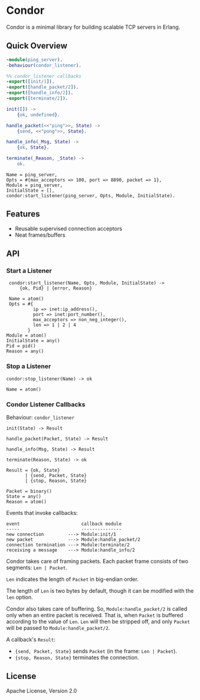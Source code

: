* Condor

  Condor is a minimal library for building scalable TCP servers in Erlang.

** Quick Overview

   #+BEGIN_SRC erlang
   -module(ping_server).
   -behaviour(condor_listener).

   %% condor_listener callbacks
   -export([init/1]).
   -export([handle_packet/2]).
   -export([handle_info/2]).
   -export([terminate/2]).

   init([]) ->
       {ok, undefined}.

   handle_packet(<<"ping">>, State) ->
       {send, <<"pong">>, State}.

   handle_info(_Msg, State) ->
       {ok, State}.

   terminate(_Reason, _State) ->
       ok.
   #+END_SRC

   #+BEGIN_SRC
   Name = ping_server,
   Opts = #{max_acceptors => 100, port => 8890, packet => 1},
   Module = ping_server,
   InitialState = [],
   condor:start_listener(ping_server, Opts, Module, InitialState).
   #+END_SRC

** Features

   - Reusable supervised connection acceptors
   - Neat frames/buffers

** API

*** Start a Listener

    #+BEGIN_SRC
    condor:start_listener(Name, Opts, Module, InitialState) ->
        {ok, Pid} | {error, Reason}

    Name = atom()
    Opts = #{
             ip => inet:ip_address(),
             port => inet:port_number(),
             max_acceptors => non_neg_integer(),
             len => 1 | 2 | 4
           }
   Module = atom()
   InitialState = any()
   Pid = pid()
   Reason = any()
   #+END_SRC

*** Stop a Listener

    #+BEGIN_SRC
    condor:stop_listener(Name) -> ok

    Name = atom()
    #+END_SRC

*** Condor Listener Callbacks

    Behaviour: ~condor_listener~

    #+BEGIN_SRC
    init(State) -> Result

    handle_packet(Packet, State) -> Result

    handle_info(Msg, State) -> Result

    terminate(Reason, State) -> ok

    Result = {ok, State}
           | {send, Packet, State}
           | {stop, Reason, State}

    Packet = binary()
    State = any()
    Reason = atom()
    #+END_SRC

    Events that invoke callbacks:

    #+BEGIN_SRC
    event                       callback module
    -----                       ---------------
    new connection         ---> Module:init/1
    new packet             ---> Module:handle_packet/2
    connection termination ---> Module:terminate/2
    receiving a message    ---> Module:handle_info/2
    #+END_SRC

    Condor takes care of framing packets. Each packet frame consists of two
    segments: ~Len | Packet~.

    ~Len~ indicates the length of ~Packet~ in big-endian order.

    The length of ~Len~ is two bytes by default, though it can be modified with
    the ~len~ option.

    Condor also takes care of buffering. So, ~Module:handle_packet/2~ is called
    only when an entire packet is received. That is, when ~Packet~ is buffered
    according to the value of ~Len~. ~Len~ will then be stripped off, and only
    ~Packet~ will be passed to ~Module:handle_packet/2~.

    A callback's ~Result~:

    - ~{send, Packet, State}~ sends ~Packet~ (in the frame: ~Len | Packet~).
    - ~{stop, Reason, State}~ terminates the connection.

** License

   Apache License, Version 2.0
